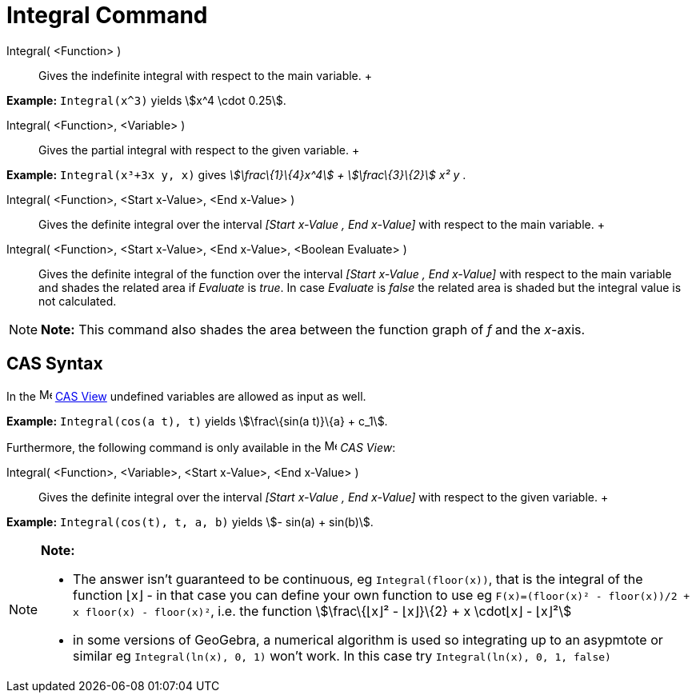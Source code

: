 = Integral Command

Integral( <Function> )::
  Gives the indefinite integral with respect to the main variable.
  +

[EXAMPLE]

====

*Example:* `Integral(x^3)` yields stem:[x^4 \cdot 0.25].

====

Integral( <Function>, <Variable> )::
  Gives the partial integral with respect to the given variable.
  +

[EXAMPLE]

====

*Example:* `Integral(x³+3x y, x)` gives _stem:[\frac\{1}\{4}x^4] + stem:[\frac\{3}\{2}] x² y_ .

====

Integral( <Function>, <Start x-Value>, <End x-Value> )::
  Gives the definite integral over the interval _[Start x-Value , End x-Value]_ with respect to the main variable.
  +
Integral( <Function>, <Start x-Value>, <End x-Value>, <Boolean Evaluate> )::
  Gives the definite integral of the function over the interval _[Start x-Value , End x-Value]_ with respect to the main
  variable and shades the related area if _Evaluate_ is _true_. In case _Evaluate_ is _false_ the related area is shaded
  but the integral value is not calculated.

[NOTE]

====

*Note:* This command also shades the area between the function graph of _f_ and the _x_-axis.

====

== [#CAS_Syntax]#CAS Syntax#

In the image:16px-Menu_view_cas.svg.png[Menu view cas.svg,width=16,height=16] link:/en/CAS_View[CAS
View] undefined variables are allowed as input as well.

[EXAMPLE]

====

*Example:* `Integral(cos(a t), t)` yields stem:[\frac\{sin(a t)}\{a} + c_1].

====

Furthermore, the following command is only available in the image:16px-Menu_view_cas.svg.png[Menu view
cas.svg,width=16,height=16] _CAS View_:

Integral( <Function>, <Variable>, <Start x-Value>, <End x-Value> )::
  Gives the definite integral over the interval _[Start x-Value , End x-Value]_ with respect to the given variable.
  +

[EXAMPLE]

====

*Example:* `Integral(cos(t), t, a, b)` yields stem:[- sin(a) + sin(b)].

====

[NOTE]

====

*Note:*

* The answer isn't guaranteed to be continuous, eg `Integral(floor(x))`, that is the integral of the function ⌊x⌋ - in
that case you can define your own function to use eg `F(x)=(floor(x)² - floor(x))/2 + x floor(x) - floor(x)²`, i.e. the
function stem:[\frac\{⌊x⌋² - ⌊x⌋}\{2} + x \cdot⌊x⌋ - ⌊x⌋²]
* in some versions of GeoGebra, a numerical algorithm is used so integrating up to an asypmtote or similar eg
`Integral(ln(x), 0, 1)` won't work. In this case try `Integral(ln(x), 0, 1, false)`

====
